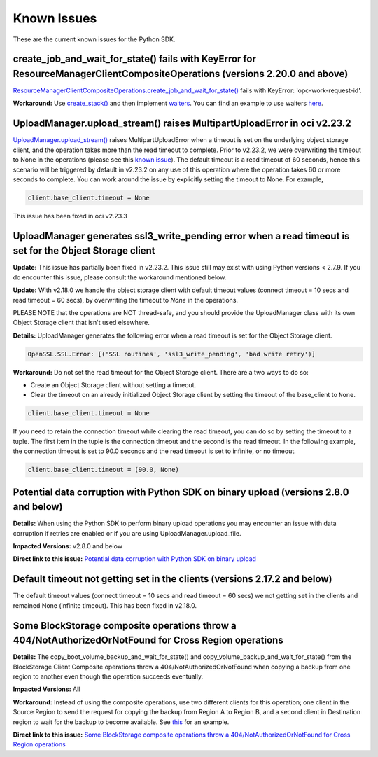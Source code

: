 .. _known-issues:

Known Issues
~~~~~~~~~~~~~~~~~~~~~~
These are the current known issues for the Python SDK.

create_job_and_wait_for_state() fails with KeyError for ResourceManagerClientCompositeOperations (versions 2.20.0 and above)
============================================================================================================================
`ResourceManagerClientCompositeOperations.create_job_and_wait_for_state() <https://docs.cloud.oracle.com/en-us/iaas/tools/python/latest/api/resource_manager/client/oci.resource_manager.ResourceManagerClientCompositeOperations.html#oci.resource_manager.ResourceManagerClientCompositeOperations.create_stack_and_wait_for_state>`_ fails with KeyError: 'opc-work-request-id'.

**Workaround:** Use `create_stack() <https://docs.cloud.oracle.com/en-us/iaas/tools/python/latest/api/resource_manager/client/oci.resource_manager.ResourceManagerClient.html#oci.resource_manager.ResourceManagerClient.create_stack>`_ and then implement `waiters <https://docs.cloud.oracle.com/en-us/iaas/tools/python/latest/api/waiters.html#oci.wait_until>`_. You can find an example to use waiters `here <https://github.com/oracle/oci-python-sdk/blob/master/examples/wait_for_resource_in_state.py>`_.

UploadManager.upload_stream() raises MultipartUploadError in oci v2.23.2
========================================================================
`UploadManager.upload_stream() <https://docs.cloud.oracle.com/en-us/iaas/tools/python/latest/api/upload_manager.html#oci.object_storage.UploadManager.upload_stream>`_ raises MultipartUploadError when a timeout is set on the underlying object storage client, and the operation takes more than the read timeout to complete. Prior to v2.23.2, we were overwriting the timeout to None in the operations (please see this `known issue <https://docs.cloud.oracle.com/en-us/iaas/tools/python/latest/known-issues.html#uploadmanager-generates-ssl3-write-pending-error-when-a-read-timeout-is-set-for-the-object-storage-client>`_). The default timeout is a read timeout of 60 seconds, hence this scenario will be triggered by default in v2.23.2 on any use of this operation where the operation takes 60 or more seconds to complete.
You can work around the issue by explicitly setting the timeout to None. For example,

.. code-block:: python

    client.base_client.timeout = None

This issue has been fixed in oci v2.23.3

UploadManager generates ssl3_write_pending error when a read timeout is set for the Object Storage client
=========================================================================================================
**Update:** This issue has partially been fixed in v2.23.2. This issue still may exist with using Python versions < 2.7.9. If you do encounter this issue, please consult the workaround mentioned below.

**Update:** With v2.18.0 we handle the object storage client with default timeout values (connect timeout = 10 secs and read timeout = 60 secs), by overwriting the timeout to `None` in the operations.

PLEASE NOTE that the operations are NOT thread-safe, and you should provide the UploadManager class with its own Object Storage client that isn't used elsewhere.

**Details:** UploadManager generates the following error when a read timeout is set for the Object Storage client.

.. code-block:: python

    OpenSSL.SSL.Error: [('SSL routines', 'ssl3_write_pending', 'bad write retry')]

**Workaround:** Do not set the read timeout for the Object Storage client. There are a two ways to do so:

- Create an Object Storage client without setting a timeout. 
- Clear the timeout on an already initialized Object Storage client by setting the timeout of the base_client to ``None``.

.. code-block:: python

    client.base_client.timeout = None

If you need to retain the connection timeout while clearing the read timeout, you can do so by setting the timeout to a tuple. The first item in the tuple is the connection timeout and the second is the read timeout. In the following example, the connection timeout is set to 90.0 seconds and the read timeout is set to infinite, or no timeout.

.. code-block:: python

    client.base_client.timeout = (90.0, None)


Potential data corruption with Python SDK on binary upload (versions 2.8.0 and below)
====================================================================================

**Details:** When using the Python SDK to perform binary upload operations you may encounter an issue with data corruption if retries are enabled or if you are using UploadManager.upload_file.

**Impacted Versions:** v2.8.0 and below

**Direct link to this issue:** `Potential data corruption with Python SDK on binary upload <https://github.com/oracle/oci-python-sdk/issues/203/>`_


Default timeout not getting set in the clients (versions 2.17.2 and below)
==========================================================================
The default timeout values (connect timeout = 10 secs and read timeout = 60 secs) we not getting set in the clients and remained None (infinite timeout). This has been fixed in v2.18.0.

Some BlockStorage composite operations throw a 404/NotAuthorizedOrNotFound for Cross Region operations
======================================================================================================
**Details:** The copy_boot_volume_backup_and_wait_for_state() and copy_volume_backup_and_wait_for_state() from the BlockStorage Client Composite operations throw a 404/NotAuthorizedOrNotFound when copying a backup from one region to another even though the operation succeeds eventually.

**Impacted Versions:** All

**Workaround:** Instead of using the composite operations, use two different clients for this operation; one client in the Source Region to send the request for copying the backup from Region A to Region B, and a second client in Destination region to wait for the backup to become available. See `this <https://github.com/oracle/oci-python-sdk/blob/master/examples/copy_volume_backup_example.py>`_ for an example.

**Direct link to this issue:** `Some BlockStorage composite operations throw a 404/NotAuthorizedOrNotFound for Cross Region operations <https://github.com/oracle/oci-python-sdk/issues/344>`_